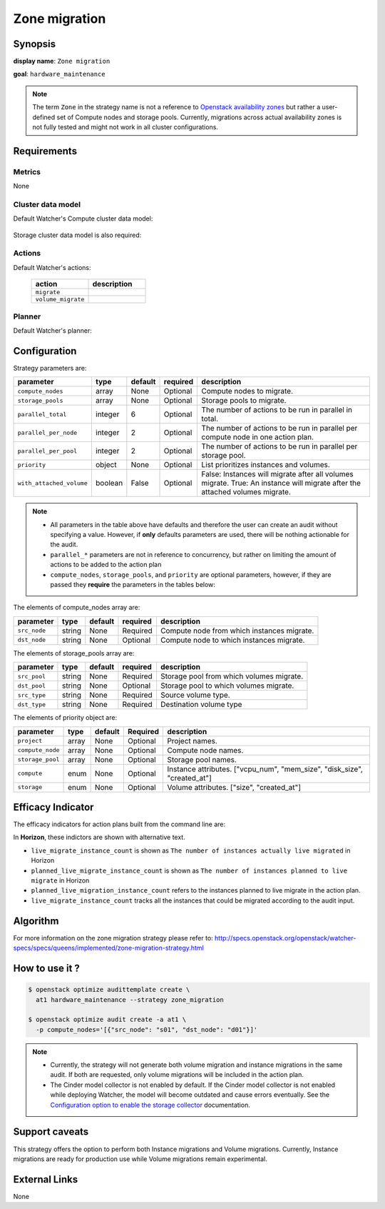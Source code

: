 ==============
Zone migration
==============

Synopsis
--------

**display name**: ``Zone migration``

**goal**: ``hardware_maintenance``

    .. watcher-term:: watcher.decision_engine.strategy.strategies.zone_migration.ZoneMigration

.. note::
   The term ``Zone`` in the strategy name is not a reference to
   `Openstack availability zones <https://docs.openstack.org/nova/latest/admin/availability-zones.html>`_
   but rather a user-defined set of Compute nodes and storage pools.
   Currently, migrations across actual availability zones is not fully tested
   and might not work in all cluster configurations.

Requirements
------------

Metrics
*******

None

Cluster data model
******************

Default Watcher's Compute cluster data model:

    .. watcher-term:: watcher.decision_engine.model.collector.nova.NovaClusterDataModelCollector

Storage cluster data model is also required:

    .. watcher-term:: watcher.decision_engine.model.collector.cinder.CinderClusterDataModelCollector

Actions
*******


Default Watcher's actions:

    .. list-table::
       :widths: 30 30
       :header-rows: 1

       * - action
         - description
       * - ``migrate``
         - .. watcher-term:: watcher.applier.actions.migration.Migrate
       * - ``volume_migrate``
         - .. watcher-term:: watcher.applier.actions.volume_migration.VolumeMigrate

Planner
*******

Default Watcher's planner:

    .. watcher-term:: watcher.decision_engine.planner.weight.WeightPlanner

Configuration
-------------

Strategy parameters are:

======================== ======== ======== ========= ==========================
parameter                type     default  required  description
======================== ======== ======== ========= ==========================
``compute_nodes``        array    None     Optional  Compute nodes to migrate.
``storage_pools``        array    None     Optional  Storage pools to migrate.
``parallel_total``       integer  6        Optional  The number of actions to
                                                     be run in parallel in
                                                     total.
``parallel_per_node``    integer  2        Optional  The number of actions to
                                                     be run in parallel per
                                                     compute node in one
                                                     action plan.
``parallel_per_pool``    integer  2        Optional  The number of actions to
                                                     be run in parallel per
                                                     storage pool.
``priority``             object   None     Optional  List prioritizes instances
                                                     and volumes.
``with_attached_volume`` boolean  False    Optional  False: Instances will
                                                     migrate after all volumes
                                                     migrate.
                                                     True: An instance will
                                                     migrate after the
                                                     attached volumes migrate.
======================== ======== ======== ========= ==========================

.. note::
   * All parameters in the table above have defaults and therefore the
     user can create an audit without specifying a value. However,
     if **only** defaults parameters are used, there will be nothing
     actionable for the audit.
   * ``parallel_*`` parameters are not in reference to concurrency,
     but rather on limiting the amount of actions to be added to the action
     plan
   * ``compute_nodes``, ``storage_pools``, and ``priority`` are optional
     parameters, however, if they are passed they **require** the parameters
     in the tables below:

The elements of compute_nodes array are:

============= ======= ======== ========= ========================
parameter     type    default  required  description
============= ======= ======== ========= ========================
``src_node``  string  None     Required  Compute node from which
                                         instances migrate.
``dst_node``  string  None     Optional  Compute node to which
                                         instances migrate.
============= ======= ======== ========= ========================

The elements of storage_pools array are:

============= ======= ======== ========= ========================
parameter     type    default  required  description
============= ======= ======== ========= ========================
``src_pool``  string  None     Required  Storage pool from which
                                         volumes migrate.
``dst_pool``  string  None     Optional  Storage pool to which
                                         volumes migrate.
``src_type``  string  None     Required  Source volume type.
``dst_type``  string  None     Required  Destination volume type
============= ======= ======== ========= ========================

The elements of priority object are:

================ ======= ======== ========= =====================
parameter        type    default  Required  description
================ ======= ======== ========= =====================
``project``      array   None     Optional  Project names.
``compute_node`` array   None     Optional  Compute node names.
``storage_pool`` array   None     Optional  Storage pool names.
``compute``      enum    None     Optional  Instance attributes.
                                            |compute|
``storage``      enum    None     Optional  Volume attributes.
                                            |storage|
================ ======= ======== ========= =====================

.. |compute| replace:: ["vcpu_num", "mem_size", "disk_size", "created_at"]
.. |storage| replace:: ["size", "created_at"]

Efficacy Indicator
------------------

The efficacy indicators for action plans built from the command line
are:

.. watcher-func::
  :format: literal_block

  watcher.decision_engine.goal.efficacy.specs.HardwareMaintenance.get_global_efficacy_indicator

In **Horizon**, these indictors are shown with alternative text.

* ``live_migrate_instance_count`` is shown as
  ``The number of instances actually live migrated`` in Horizon
* ``planned_live_migrate_instance_count`` is  shown as
  ``The number of instances planned to live migrate`` in Horizon
* ``planned_live_migration_instance_count`` refers to the instances planned
  to live migrate in the action plan.
* ``live_migrate_instance_count`` tracks all the instances that could be
  migrated according to the audit input.


Algorithm
---------

For more information on the zone migration strategy please refer
to: http://specs.openstack.org/openstack/watcher-specs/specs/queens/implemented/zone-migration-strategy.html

How to use it ?
---------------

.. code-block:: shell

    $ openstack optimize audittemplate create \
      at1 hardware_maintenance --strategy zone_migration

    $ openstack optimize audit create -a at1 \
      -p compute_nodes='[{"src_node": "s01", "dst_node": "d01"}]'

.. note::
   * Currently, the strategy will not generate both volume migration and
     instance migrations in the same audit. If both are requested,
     only volume migrations will be included in the action plan.
   * The Cinder model collector is not enabled by default.
     If the Cinder model collector is not enabled while deploying Watcher,
     the model will become outdated and cause errors eventually.
     See the `Configuration option to enable the storage collector <https://docs.openstack.org/watcher/latest/configuration/watcher.html#collector.collector_plugins>`_ documentation.

Support caveats
---------------

This strategy offers the option to perform both Instance migrations and
Volume migrations. Currently, Instance migrations are ready for production
use while Volume migrations remain experimental.

External Links
--------------

None
